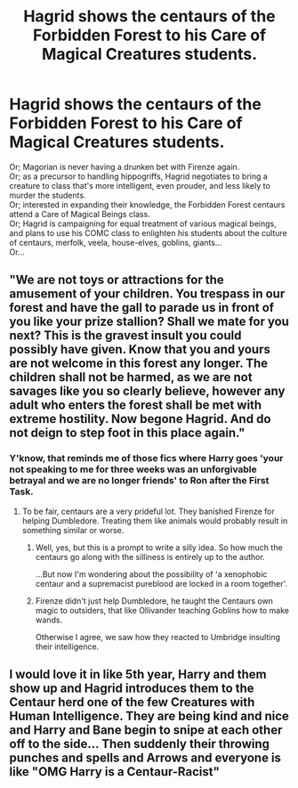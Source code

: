 #+TITLE: Hagrid shows the centaurs of the Forbidden Forest to his Care of Magical Creatures students.

* Hagrid shows the centaurs of the Forbidden Forest to his Care of Magical Creatures students.
:PROPERTIES:
:Author: Avaday_Daydream
:Score: 3
:DateUnix: 1569451626.0
:DateShort: 2019-Sep-26
:FlairText: Prompt
:END:
Or; Magorian is never having a drunken bet with Firenze again.\\
Or; as a precursor to handling hippogriffs, Hagrid negotiates to bring a creature to class that's more intelligent, even prouder, and less likely to murder the students.\\
Or; interested in expanding their knowledge, the Forbidden Forest centaurs attend a Care of Magical Beings class.\\
Or; Hagrid is campaigning for equal treatment of various magical beings, and plans to use his COMC class to enlighten his students about the culture of centaurs, merfolk, veela, house-elves, goblins, giants...\\
Or...


** "We are not toys or attractions for the amusement of your children. You trespass in our forest and have the gall to parade us in front of you like your prize stallion? Shall we mate for you next? This is the gravest insult you could possibly have given. Know that you and yours are not welcome in this forest any longer. The children shall not be harmed, as we are not savages like you so clearly believe, however any adult who enters the forest shall be met with extreme hostility. Now begone Hagrid. And do not deign to step foot in this place again."
:PROPERTIES:
:Author: ConfusedPolatBear
:Score: 8
:DateUnix: 1569463546.0
:DateShort: 2019-Sep-26
:END:

*** Y'know, that reminds me of those fics where Harry goes 'your not speaking to me for three weeks was an unforgivable betrayal and we are no longer friends' to Ron after the First Task.
:PROPERTIES:
:Author: Avaday_Daydream
:Score: 2
:DateUnix: 1569474469.0
:DateShort: 2019-Sep-26
:END:

**** To be fair, centaurs are a very prideful lot. They banished Firenze for helping Dumbledore. Treating them like animals would probably result in something similar or worse.
:PROPERTIES:
:Score: 3
:DateUnix: 1569488763.0
:DateShort: 2019-Sep-26
:END:

***** Well, yes, but this is a prompt to write a silly idea. So how much the centaurs go along with the silliness is entirely up to the author.

...But now I'm wondering about the possibility of 'a xenophobic centaur and a supremacist pureblood are locked in a room together'.
:PROPERTIES:
:Author: Avaday_Daydream
:Score: 1
:DateUnix: 1569490154.0
:DateShort: 2019-Sep-26
:END:


***** Firenze didn't just help Dumbledore, he taught the Centaurs own magic to outsiders, that like Ollivander teaching Goblins how to make wands.

Otherwise I agree, we saw how they reacted to Umbridge insulting their intelligence.
:PROPERTIES:
:Author: aAlouda
:Score: 1
:DateUnix: 1569491177.0
:DateShort: 2019-Sep-26
:END:


** I would love it in like 5th year, Harry and them show up and Hagrid introduces them to the Centaur herd one of the few Creatures with Human Intelligence. They are being kind and nice and Harry and Bane begin to snipe at each other off to the side... Then suddenly their throwing punches and spells and Arrows and everyone is like "OMG Harry is a Centaur-Racist"
:PROPERTIES:
:Author: KidCoheed
:Score: 1
:DateUnix: 1569627835.0
:DateShort: 2019-Sep-28
:END:
